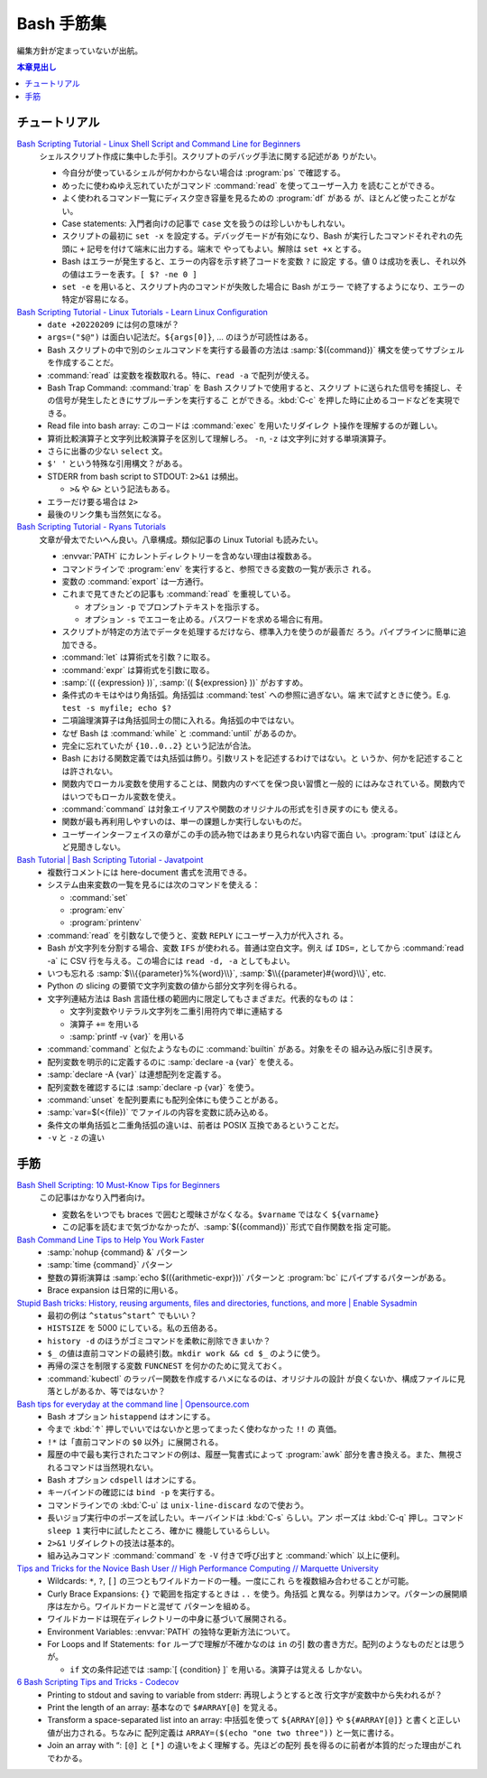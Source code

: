 ======================================================================
Bash 手筋集
======================================================================

編集方針が定まっていないが出航。

.. contents:: 本章見出し
   :local:

チュートリアル
======================================================================

`Bash Scripting Tutorial - Linux Shell Script and Command Line for Beginners <https://www.freecodecamp.org/news/bash-scripting-tutorial-linux-shell-script-and-command-line-for-beginners/>`__
   シェルスクリプト作成に集中した手引。スクリプトのデバッグ手法に関する記述があ
   りがたい。

   * 今自分が使っているシェルが何かわからない場合は :program:`ps` で確認する。
   * めったに使わぬゆえ忘れていたがコマンド :command:`read` を使ってユーザー入力
     を読むことができる。
   * よく使われるコマンド一覧にディスク空き容量を見るための :program:`df` がある
     が、ほとんど使ったことがない。
   * Case statements: 入門者向けの記事で ``case`` 文を扱うのは珍しいかもしれない。
   * スクリプトの最初に ``set -x`` を設定する。デバッグモードが有効になり、Bash
     が実行したコマンドそれぞれの先頭に ``+`` 記号を付けて端末に出力する。端末で
     やってもよい。解除は ``set +x`` とする。
   * Bash はエラーが発生すると、エラーの内容を示す終了コードを変数 ``?`` に設定
     する。値 0 は成功を表し、それ以外の値はエラーを表す。``[ $? -ne 0 ]``
   * ``set -e`` を用いると、スクリプト内のコマンドが失敗した場合に Bash がエラー
     で終了するようになり、エラーの特定が容易になる。
`Bash Scripting Tutorial - Linux Tutorials - Learn Linux Configuration <https://linuxconfig.org/bash-scripting-tutorial>`__
   * ``date +20220209`` には何の意味が？
   * ``args=("$@")`` は面白い記法だ。``${args[0]}``, ... のほうが可読性はある。
   * Bash スクリプトの中で別のシェルコマンドを実行する最善の方法は
     :samp:`$({command})` 構文を使ってサブシェルを作成することだ。
   * :command:`read` は変数を複数取れる。特に、``read -a`` で配列が使える。
   * Bash Trap Command: :command:`trap` を Bash スクリプトで使用すると、スクリプ
     トに送られた信号を捕捉し、その信号が発生したときにサブルーチンを実行するこ
     とができる。:kbd:`C-c` を押した時に止めるコードなどを実現できる。
   * Read file into bash array: このコードは :command:`exec` を用いたリダイレク
     ト操作を理解するのが難しい。
   * 算術比較演算子と文字列比較演算子を区別して理解しろ。
     ``-n``, ``-z`` は文字列に対する単項演算子。
   * さらに出番の少ない ``select`` 文。
   * ``$' '`` という特殊な引用構文？がある。
   * STDERR from bash script to STDOUT: ``2>&1`` は頻出。

     * ``>&`` や ``&>`` という記法もある。
   * エラーだけ要る場合は ``2>``
   * 最後のリンク集も当然気になる。
`Bash Scripting Tutorial - Ryans Tutorials <https://ryanstutorials.net/bash-scripting-tutorial/>`__
   文章が骨太でたいへん良い。八章構成。類似記事の Linux Tutorial も読みたい。

   * :envvar:`PATH` にカレントディレクトリーを含めない理由は複数ある。
   * コマンドラインで :program:`env` を実行すると、参照できる変数の一覧が表示さ
     れる。
   * 変数の :command:`export` は一方通行。
   * これまで見てきたどの記事も :command:`read` を重視している。

     * オプション ``-p`` でプロンプトテキストを指示する。
     * オプション ``-s`` でエコーを止める。パスワードを求める場合に有用。
   * スクリプトが特定の方法でデータを処理するだけなら、標準入力を使うのが最善だ
     ろう。パイプラインに簡単に追加できる。
   * :command:`let` は算術式を引数？に取る。
   * :command:`expr` は算術式を引数に取る。
   * :samp:`(( {expression} ))`, :samp:`(( ${expression} ))` がおすすめ。
   * 条件式のキモはやはり角括弧。角括弧は :command:`test` への参照に過ぎない。端
     末で試すときに使う。E.g. ``test -s myfile; echo $?``
   * 二項論理演算子は角括弧同士の間に入れる。角括弧の中ではない。
   * なぜ Bash は :command:`while` と :command:`until` があるのか。
   * 完全に忘れていたが ``{10..0..2}`` という記法が合法。
   * Bash における関数定義では丸括弧は飾り。引数リストを記述するわけではない。と
     いうか、何かを記述することは許されない。
   * 関数内でローカル変数を使用することは、関数内のすべてを保つ良い習慣と一般的
     にはみなされている。関数内ではいつでもローカル変数を使え。
   * :command:`command` は対象エイリアスや関数のオリジナルの形式を引き戻すのにも
     使える。
   * 関数が最も再利用しやすいのは、単一の課題しか実行しないものだ。
   * ユーザーインターフェイスの章がこの手の読み物ではあまり見られない内容で面白
     い。:program:`tput` はほとんど見聞きしない。
`Bash Tutorial | Bash Scripting Tutorial - Javatpoint <https://www.javatpoint.com/bash>`__
   * 複数行コメントには here-document 書式を流用できる。
   * システム由来変数の一覧を見るには次のコマンドを使える：

     * :command:`set`
     * :program:`env`
     * :program:`printenv`
   * :command:`read` を引数なしで使うと、変数 ``REPLY`` にユーザー入力が代入され
     る。
   * Bash が文字列を分割する場合、変数 ``IFS`` が使われる。普通は空白文字。例え
     ば ``IDS=,`` としてから :command:`read -a` に CSV 行を与える。この場合には
     ``read -d, -a`` としてもよい。
   * いつも忘れる :samp:`$\\{{parameter}%%{word}\\}`,
     :samp:`$\\{{parameter}#{word}\\}`, etc.
   * Python の slicing の要領で文字列変数の値から部分文字列を得られる。
   * 文字列連結方法は Bash 言語仕様の範囲内に限定してもさまざまだ。代表的なもの
     は：

     * 文字列変数やリテラル文字列を二重引用符内で単に連結する
     * 演算子 ``+=`` を用いる
     * :samp:`printf -v {var}` を用いる
   * :command:`command` と似たようなものに :command:`builtin` がある。対象をその
     組み込み版に引き戻す。
   * 配列変数を明示的に定義するのに :samp:`declare -a {var}` を使える。
   * :samp:`declare -A {var}` は連想配列を定義する。
   * 配列変数を確認するには :samp:`declare -p {var}` を使う。
   * :command:`unset` を配列要素にも配列全体にも使うことがある。
   * :samp:`var=$(<{file})` でファイルの内容を変数に読み込める。
   * 条件文の単角括弧と二重角括弧の違いは、前者は POSIX 互換であるということだ。
   * ``-v`` と ``-z`` の違い

手筋
======================================================================

`Bash Shell Scripting: 10 Must-Know Tips for Beginners <https://www.fosslinux.com/105140/10-must-know-bash-shell-scripting-tips-and-tricks-for-beginners.htm>`__
   この記事はかなり入門者向け。

   * 変数名をいつでも braces で囲むと曖昧さがなくなる。``$varname`` ではなく
     ``${varname}``
   * この記事を読むまで気づかなかったが、:samp:`$({command})` 形式で自作関数を指
     定可能。
`Bash Command Line Tips to Help You Work Faster <https://www.freecodecamp.org/news/bash-command-line-tips-to-help-you-work-faster/>`__
   * :samp:`nohup {command} &` パターン
   * :samp:`time {command}` パターン
   * 整数の算術演算は :samp:`echo $(({arithmetic-expr}))` パターンと
     :program:`bc` にパイプするパターンがある。
   * Brace expansion は日常的に用いる。
`Stupid Bash tricks: History, reusing arguments, files and directories, functions, and more | Enable Sysadmin <https://www.redhat.com/sysadmin/stupid-bash-tricks>`__
   * 最初の例は ``^status^start^`` でもいい？
   * ``HISTSIZE`` を 5000 にしている。私の五倍ある。
   * ``history -d`` のほうがゴミコマンドを柔軟に削除できまいか？
   * ``$_`` の値は直前コマンドの最終引数。``mkdir work && cd $_`` のように使う。
   * 再帰の深さを制限する変数 ``FUNCNEST`` を何かのために覚えておく。
   * :command:`kubectl` のラッパー関数を作成するハメになるのは、オリジナルの設計
     が良くないか、構成ファイルに見落としがあるか、等ではないか？
`Bash tips for everyday at the command line | Opensource.com <https://opensource.com/article/18/5/bash-tricks>`__
   * Bash オプション ``histappend`` はオンにする。
   * 今まで :kbd:`↑` 押しでいいではないかと思ってまったく使わなかった ``!!`` の
     真価。
   * ``!*`` は「直前コマンドの ``$0`` 以外」に展開される。
   * 履歴の中で最も実行されたコマンドの例は、履歴一覧書式によって :program:`awk`
     部分を書き換える。また、無視されるコマンドは当然現れない。
   * Bash オプション ``cdspell`` はオンにする。
   * キーバインドの確認には ``bind -p`` を実行する。
   * コマンドラインでの :kbd:`C-u` は ``unix-line-discard`` なので使おう。
   * 長いジョブ実行中のポーズを試したい。キーバインドは :kbd:`C-s` らしい。アン
     ポーズは :kbd:`C-q` 押し。コマンド ``sleep 1`` 実行中に試したところ、確かに
     機能しているらしい。
   * ``2>&1`` リダイレクトの技法は基本的。
   * 組み込みコマンド :command:`command` を ``-V`` 付きで呼び出すと
     :command:`which` 以上に便利。
`Tips and Tricks for the Novice Bash User // High Performance Computing // Marquette University <https://www.marquette.edu/high-performance-computing/tips-and-tricks.php>`__
   * Wildcards: ``*``, ``?``, ``[]`` の三つともワイルドカードの一種。一度にこれ
     らを複数組み合わせることが可能。
   * Curly Brace Expansions: ``{}`` で範囲を指定するときは ``..`` を使う。角括弧
     と異なる。列挙はカンマ。パターンの展開順序は左から。ワイルドカードと混ぜて
     パターンを組める。
   * ワイルドカードは現在ディレクトリーの中身に基づいて展開される。
   * Environment Variables: :envvar:`PATH` の独特な更新方法について。
   * For Loops and If Statements: ``for`` ループで理解が不確かなのは ``in`` の引
     数の書き方だ。配列のようなものだとは思うが。

     * ``if`` 文の条件記述では :samp:`[ {condition} ]` を用いる。演算子は覚える
       しかない。
`6 Bash Scripting Tips and Tricks - Codecov <https://about.codecov.io/blog/6-bash-scripting-tips-and-tricks/>`__
   * Printing to stdout and saving to variable from stderr: 再現しようとすると改
     行文字が変数中から失われるが？
   * Print the length of an array: 基本なので ``$#ARRAY[@]`` を覚える。
   * Transform a space-separated list into an array: 中括弧を使って
     ``${ARRAY[@]}`` や ``${#ARRAY[@]}`` と書くと正しい値が出力される。ちなみに
     配列定義は ``ARRAY=($(echo "one two three"))`` と一気に書ける。
   * Join an array with “: ``[@]`` と ``[*]`` の違いをよく理解する。先ほどの配列
     長を得るのに前者が本質的だった理由がこれでわかる。
